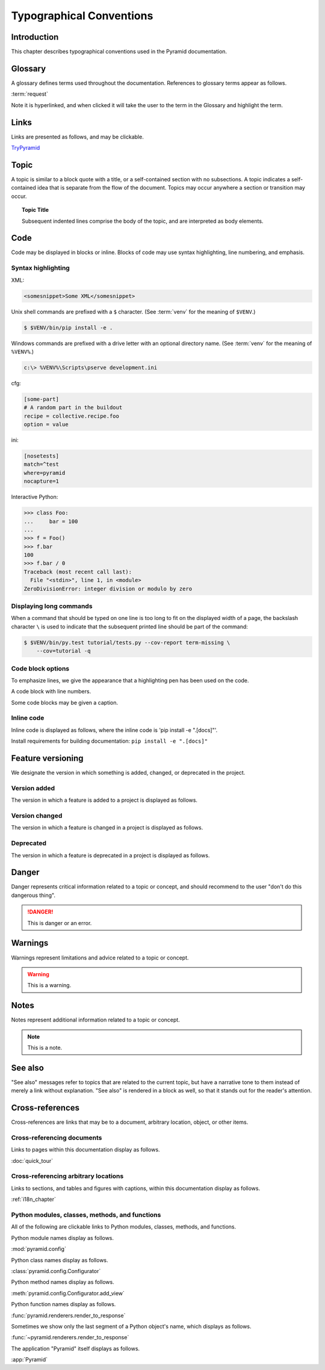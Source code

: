 .. _typographical-conventions:

Typographical Conventions
=========================

.. meta::
   :description: This chapter describes typographical conventions used in the Pyramid documentation.
   :keywords: Pyramid, Typographical Conventions


.. _typographical-conventions-introduction:

Introduction
------------

This chapter describes typographical conventions used in the Pyramid documentation.


.. _typographical-conventions-glossary:

Glossary
--------

A glossary defines terms used throughout the documentation. References to glossary terms appear as follows.

:term:`request`

Note it is hyperlinked, and when clicked it will take the user to the term in the Glossary and highlight the term.


.. _typographical-conventions-links:

Links
-----

Links are presented as follows, and may be clickable.

`TryPyramid <https://trypyramid.com>`_

.. seealso:: See also :ref:`typographical-conventions-cross-references` for other links within the documentation.


.. _typographical-conventions-topic:

Topic
-----

A topic is similar to a block quote with a title, or a self-contained section with no subsections. A topic indicates a self-contained idea that is separate from the flow of the document. Topics may occur anywhere a section or transition may occur.

.. topic:: Topic Title

    Subsequent indented lines comprise
    the body of the topic, and are
    interpreted as body elements.


.. _typographical-conventions-displaying-code:

Code
----

Code may be displayed in blocks or inline. Blocks of code may use syntax highlighting, line numbering, and emphasis.


.. _typographical-conventions-syntax-highlighting:

Syntax highlighting
^^^^^^^^^^^^^^^^^^^

XML:

.. code-block:: xml

    <somesnippet>Some XML</somesnippet>

Unix shell commands are prefixed with a ``$`` character. (See :term:`venv` for the meaning of ``$VENV``.)

.. code-block:: bash

    $ $VENV/bin/pip install -e .

Windows commands are prefixed with a drive letter with an optional directory name. (See :term:`venv` for the meaning of ``%VENV%``.)

.. code-block:: doscon

    c:\> %VENV%\Scripts\pserve development.ini

cfg:

.. code-block:: cfg

    [some-part]
    # A random part in the buildout
    recipe = collective.recipe.foo
    option = value

ini:

.. code-block:: ini

    [nosetests]
    match=^test
    where=pyramid
    nocapture=1

Interactive Python:

.. code-block:: pycon

    >>> class Foo:
    ...     bar = 100
    ...
    >>> f = Foo()
    >>> f.bar
    100
    >>> f.bar / 0
    Traceback (most recent call last):
      File "<stdin>", line 1, in <module>
    ZeroDivisionError: integer division or modulo by zero


.. _typographical-conventions-long-commands:

Displaying long commands
^^^^^^^^^^^^^^^^^^^^^^^^

When a command that should be typed on one line is too long to fit on the displayed width of a page, the backslash character ``\`` is used to indicate that the subsequent printed line should be part of the command:

.. code-block:: bash

    $ $VENV/bin/py.test tutorial/tests.py --cov-report term-missing \
        --cov=tutorial -q


.. _typographical-conventions-code-block-options:

Code block options
^^^^^^^^^^^^^^^^^^

To emphasize lines, we give the appearance that a highlighting pen has been used on the code.

.. code-block:: python
    :emphasize-lines: 1,3

    if "foo" == "bar":
        # This is Python code
        pass

A code block with line numbers.

.. code-block:: python
    :linenos:

    if "foo" == "bar":
        # This is Python code
        pass

Some code blocks may be given a caption.

.. code-block:: python
    :caption: sample.py
    :name: sample-py-typographical-conventions

    if "foo" == "bar":
        # This is Python code
        pass


.. _typographical-conventions-inline-code:

Inline code
^^^^^^^^^^^

Inline code is displayed as follows, where the inline code is 'pip install -e ".[docs]"'.

Install requirements for building documentation: ``pip install -e ".[docs]"``


.. _typographical-conventions-feature-versioning:

Feature versioning
------------------

We designate the version in which something is added, changed, or deprecated in the project.


.. _typographical-conventions-version-added:

Version added
^^^^^^^^^^^^^

The version in which a feature is added to a project is displayed as follows.

.. versionadded:: 1.1
    :func:`pyramid.paster.bootstrap`


.. _typographical-conventions-version-changed:

Version changed
^^^^^^^^^^^^^^^

The version in which a feature is changed in a project is displayed as follows.

.. versionchanged:: 1.8
    Added the ability for ``bootstrap`` to cleanup automatically via the ``with`` statement.


.. _typographical-conventions-deprecated:

Deprecated
^^^^^^^^^^

The version in which a feature is deprecated in a project is displayed as follows.

.. deprecated:: 1.7
    Use the ``require_csrf`` option or read :ref:`auto_csrf_checking` instead to have :class:`pyramid.exceptions.BadCSRFToken` exceptions raised.


.. _typographical-conventions-danger:

Danger
------

Danger represents critical information related to a topic or concept, and should recommend to the user "don't do this dangerous thing".

.. danger::

    This is danger or an error.


.. _typographical-conventions-warnings:

Warnings
--------

Warnings represent limitations and advice related to a topic or concept.

.. warning::

    This is a warning.


.. _typographical-conventions-notes:

Notes
-----

Notes represent additional information related to a topic or concept.

.. note::

    This is a note.


.. _typographical-conventions-see-also:

See also
--------

"See also" messages refer to topics that are related to the current topic, but have a narrative tone to them instead of merely a link without explanation. "See also" is rendered in a block as well, so that it stands out for the reader's attention.

.. seealso::

    See :ref:`Quick Tutorial section on Requirements <qtut_requirements>`.


.. _typographical-conventions-cross-references:

Cross-references
----------------

Cross-references are links that may be to a document, arbitrary location, object, or other items.


.. _typographical-conventions-cross-referencing-documents:

Cross-referencing documents
^^^^^^^^^^^^^^^^^^^^^^^^^^^

Links to pages within this documentation display as follows.

:doc:`quick_tour`


.. _typographical-conventions-cross-referencing-arbitrary-locations:

Cross-referencing arbitrary locations
^^^^^^^^^^^^^^^^^^^^^^^^^^^^^^^^^^^^^

Links to sections, and tables and figures with captions, within this documentation display as follows.

:ref:`i18n_chapter`


.. _typographical-conventions-cross-referencing-python:

Python modules, classes, methods, and functions
^^^^^^^^^^^^^^^^^^^^^^^^^^^^^^^^^^^^^^^^^^^^^^^

All of the following are clickable links to Python modules, classes, methods, and functions.

Python module names display as follows.

:mod:`pyramid.config`

Python class names display as follows.

:class:`pyramid.config.Configurator`

Python method names display as follows.

:meth:`pyramid.config.Configurator.add_view`

Python function names display as follows.

:func:`pyramid.renderers.render_to_response`

Sometimes we show only the last segment of a Python object's name, which displays as follows.

:func:`~pyramid.renderers.render_to_response`

The application "Pyramid" itself displays as follows.

:app:`Pyramid`

